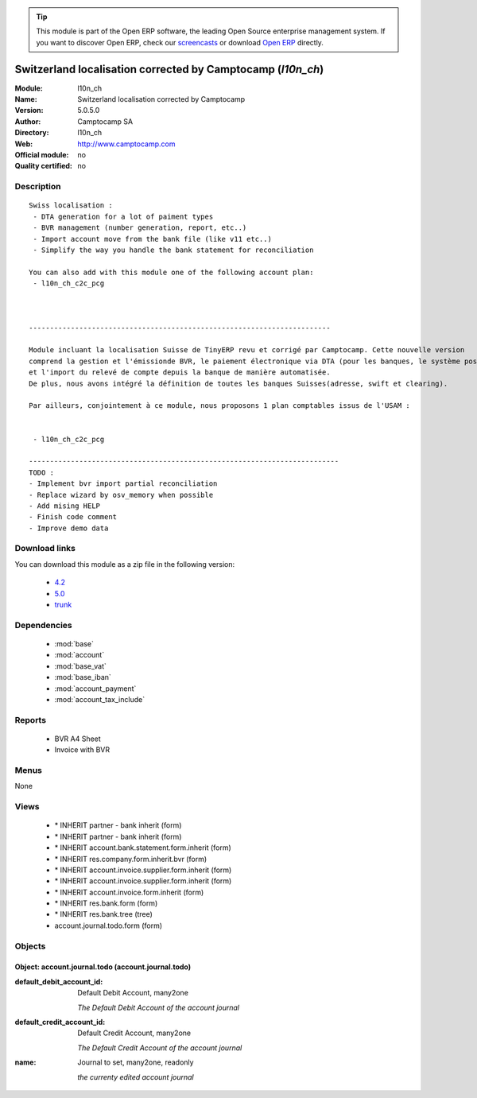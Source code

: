 
.. module:: l10n_ch
    :synopsis: Switzerland localisation corrected by Camptocamp 
    :noindex:
.. 

.. raw:: html

      <br />
    <link rel="stylesheet" href="../_static/hide_objects_in_sidebar.css" type="text/css" />

.. tip:: This module is part of the Open ERP software, the leading Open Source 
  enterprise management system. If you want to discover Open ERP, check our 
  `screencasts <http://openerp.tv>`_ or download 
  `Open ERP <http://openerp.com>`_ directly.

.. raw:: html

    <div class="js-kit-rating" title="" permalink="" standalone="yes" path="/l10n_ch"></div>
    <script src="http://js-kit.com/ratings.js"></script>

Switzerland localisation corrected by Camptocamp (*l10n_ch*)
============================================================
:Module: l10n_ch
:Name: Switzerland localisation corrected by Camptocamp
:Version: 5.0.5.0
:Author: Camptocamp SA
:Directory: l10n_ch
:Web: http://www.camptocamp.com
:Official module: no
:Quality certified: no

Description
-----------

::

  Swiss localisation :
   - DTA generation for a lot of paiment types
   - BVR management (number generation, report, etc..)
   - Import account move from the bank file (like v11 etc..)
   - Simplify the way you handle the bank statement for reconciliation
  
  You can also add with this module one of the following account plan:
   - l10n_ch_c2c_pcg
  
  
  	
  ------------------------------------------------------------------------
  	
  Module incluant la localisation Suisse de TinyERP revu et corrigé par Camptocamp. Cette nouvelle version 
  comprend la gestion et l'émissionde BVR, le paiement électronique via DTA (pour les banques, le système postal est en développement) 
  et l'import du relevé de compte depuis la banque de manière automatisée. 
  De plus, nous avons intégré la définition de toutes les banques Suisses(adresse, swift et clearing).
  
  Par ailleurs, conjointement à ce module, nous proposons 1 plan comptables issus de l'USAM :
  
  
   - l10n_ch_c2c_pcg
   
  --------------------------------------------------------------------------
  TODO :
  - Implement bvr import partial reconciliation
  - Replace wizard by osv_memory when possible
  - Add mising HELP
  - Finish code comment
  - Improve demo data

Download links
--------------

You can download this module as a zip file in the following version:

  * `4.2 <http://www.openerp.com/download/modules/4.2/l10n_ch.zip>`_
  * `5.0 <http://www.openerp.com/download/modules/5.0/l10n_ch.zip>`_
  * `trunk <http://www.openerp.com/download/modules/trunk/l10n_ch.zip>`_


Dependencies
------------

 * :mod:`base`
 * :mod:`account`
 * :mod:`base_vat`
 * :mod:`base_iban`
 * :mod:`account_payment`
 * :mod:`account_tax_include`

Reports
-------

 * BVR A4 Sheet

 * Invoice with BVR

Menus
-------


None


Views
-----

 * \* INHERIT partner - bank inherit (form)
 * \* INHERIT partner - bank inherit (form)
 * \* INHERIT account.bank.statement.form.inherit (form)
 * \* INHERIT res.company.form.inherit.bvr (form)
 * \* INHERIT account.invoice.supplier.form.inherit (form)
 * \* INHERIT account.invoice.supplier.form.inherit (form)
 * \* INHERIT account.invoice.form.inherit (form)
 * \* INHERIT res.bank.form (form)
 * \* INHERIT res.bank.tree (tree)
 * account.journal.todo.form (form)


Objects
-------

Object: account.journal.todo (account.journal.todo)
###################################################



:default_debit_account_id: Default Debit Account, many2one

    *The Default Debit Account of the account journal*



:default_credit_account_id: Default Credit Account, many2one

    *The Default Credit Account of the account journal*



:name: Journal to set, many2one, readonly

    *the currenty edited account journal*
